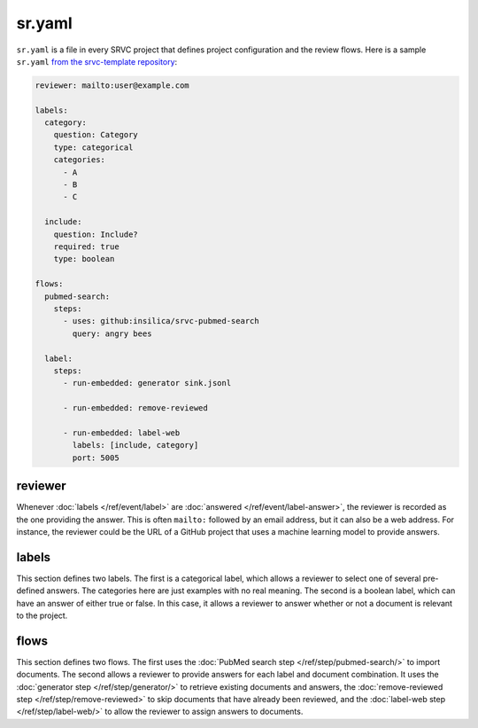 =======
sr.yaml
=======

``sr.yaml`` is a file in every SRVC project that defines project configuration and the review flows. Here is a sample ``sr.yaml`` `from the srvc-template repository <https://github.com/insilica/srvc-template/blob/main/sr.yaml>`_:

.. code-block:: yaml

    reviewer: mailto:user@example.com

    labels:
      category:
        question: Category
        type: categorical
        categories:
          - A
          - B
          - C

      include:
        question: Include?
        required: true
        type: boolean

    flows:
      pubmed-search:
        steps:
          - uses: github:insilica/srvc-pubmed-search
            query: angry bees

      label:
        steps:
          - run-embedded: generator sink.jsonl

          - run-embedded: remove-reviewed

          - run-embedded: label-web
            labels: [include, category]
            port: 5005

reviewer
========

Whenever :doc:`labels </ref/event/label>` are :doc:`answered </ref/event/label-answer>`, the reviewer is recorded as the one providing the answer.
This is often ``mailto:`` followed by an email address, but it can also be a web address.
For instance, the reviewer could be the URL of a GitHub project that uses a machine learning model to provide answers.

labels
======

This section defines two labels.
The first is a categorical label, which allows a reviewer to select one of several pre-defined answers.
The categories here are just examples with no real meaning.
The second is a boolean label, which can have an answer of either true or false.
In this case, it allows a reviewer to answer whether or not a document is relevant to the project.

flows
=====

This section defines two flows.
The first uses the :doc:`PubMed search step </ref/step/pubmed-search/>` to import documents.
The second allows a reviewer to provide answers for each label and document combination.
It uses the :doc:`generator step </ref/step/generator/>` to retrieve existing documents and answers, the :doc:`remove-reviewed step </ref/step/remove-reviewed>` to skip documents that have already been reviewed, and the :doc:`label-web step </ref/step/label-web/>` to allow the reviewer to assign answers to documents.
